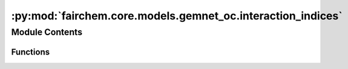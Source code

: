 :py:mod:`fairchem.core.models.gemnet_oc.interaction_indices`
============================================================

.. py:module:: fairchem.core.models.gemnet_oc.interaction_indices

.. autoapi-nested-parse::

   Copyright (c) Meta, Inc. and its affiliates.
   This source code is licensed under the MIT license found in the
   LICENSE file in the root directory of this source tree.



Module Contents
---------------


Functions
~~~~~~~~~

.. autoapisummary::

   fairchem.core.models.gemnet_oc.interaction_indices.get_triplets
   fairchem.core.models.gemnet_oc.interaction_indices.get_mixed_triplets
   fairchem.core.models.gemnet_oc.interaction_indices.get_quadruplets



.. py:function:: get_triplets(graph, num_atoms: int)

   Get all input edges b->a for each output edge c->a.
   It is possible that b=c, as long as the edges are distinct
   (i.e. atoms b and c stem from different unit cells).

   :param graph: Contains the graph's edge_index.
   :type graph: dict of torch.Tensor
   :param num_atoms: Total number of atoms.
   :type num_atoms: int

   :returns:

             in: torch.Tensor, shape (num_triplets,)
                 Indices of input edge b->a of each triplet b->a<-c
             out: torch.Tensor, shape (num_triplets,)
                 Indices of output edge c->a of each triplet b->a<-c
             out_agg: torch.Tensor, shape (num_triplets,)
                 Indices enumerating the intermediate edges of each output edge.
                 Used for creating a padded matrix and aggregating via matmul.
   :rtype: Dictionary containing the entries


.. py:function:: get_mixed_triplets(graph_in, graph_out, num_atoms, to_outedge=False, return_adj=False, return_agg_idx=False)

   Get all output edges (ingoing or outgoing) for each incoming edge.
   It is possible that in atom=out atom, as long as the edges are distinct
   (i.e. they stem from different unit cells). In edges and out edges stem
   from separate graphs (hence "mixed") with shared atoms.

   :param graph_in: Contains the input graph's edge_index and cell_offset.
   :type graph_in: dict of torch.Tensor
   :param graph_out: Contains the output graph's edge_index and cell_offset.
                     Input and output graphs use the same atoms, but different edges.
   :type graph_out: dict of torch.Tensor
   :param num_atoms: Total number of atoms.
   :type num_atoms: int
   :param to_outedge: Whether to map the output to the atom's outgoing edges a->c
                      instead of the ingoing edges c->a.
   :type to_outedge: bool
   :param return_adj: Whether to output the adjacency (incidence) matrix between output
                      edges and atoms adj_edges.
   :type return_adj: bool
   :param return_agg_idx: Whether to output the indices enumerating the intermediate edges
                          of each output edge.
   :type return_agg_idx: bool

   :returns:

             in: torch.Tensor, shape (num_triplets,)
                 Indices of input edges
             out: torch.Tensor, shape (num_triplets,)
                 Indices of output edges
             adj_edges: SparseTensor, shape (num_edges, num_atoms)
                 Adjacency (incidence) matrix between output edges and atoms,
                 with values specifying the input edges.
                 Only returned if return_adj is True.
             out_agg: torch.Tensor, shape (num_triplets,)
                 Indices enumerating the intermediate edges of each output edge.
                 Used for creating a padded matrix and aggregating via matmul.
                 Only returned if return_agg_idx is True.
   :rtype: Dictionary containing the entries


.. py:function:: get_quadruplets(main_graph, qint_graph, num_atoms)

   Get all d->b for each edge c->a and connection b->a
   Careful about periodic images!
   Separate interaction cutoff not supported.

   :param main_graph: Contains the main graph's edge_index and cell_offset.
                      The main graph defines which edges are embedded.
   :type main_graph: dict of torch.Tensor
   :param qint_graph: Contains the quadruplet interaction graph's edge_index and
                      cell_offset. main_graph and qint_graph use the same atoms,
                      but different edges.
   :type qint_graph: dict of torch.Tensor
   :param num_atoms: Total number of atoms.
   :type num_atoms: int

   :returns:

             triplet_in['in']: torch.Tensor, shape (nTriplets,)
                 Indices of input edge d->b in triplet d->b->a.
             triplet_in['out']: torch.Tensor, shape (nTriplets,)
                 Interaction indices of output edge b->a in triplet d->b->a.
             triplet_out['in']: torch.Tensor, shape (nTriplets,)
                 Interaction indices of input edge b->a in triplet c->a<-b.
             triplet_out['out']: torch.Tensor, shape (nTriplets,)
                 Indices of output edge c->a in triplet c->a<-b.
             out: torch.Tensor, shape (nQuadruplets,)
                 Indices of output edge c->a in quadruplet
             trip_in_to_quad: torch.Tensor, shape (nQuadruplets,)
                 Indices to map from input triplet d->b->a
                 to quadruplet d->b->a<-c.
             trip_out_to_quad: torch.Tensor, shape (nQuadruplets,)
                 Indices to map from output triplet c->a<-b
                 to quadruplet d->b->a<-c.
             out_agg: torch.Tensor, shape (num_triplets,)
                 Indices enumerating the intermediate edges of each output edge.
                 Used for creating a padded matrix and aggregating via matmul.
   :rtype: Dictionary containing the entries


